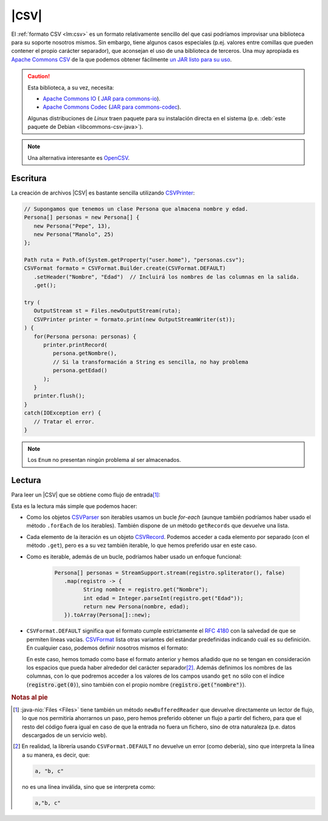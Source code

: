 .. _csv:

|CSV|
*****
El :ref:`formato CSV <lm:csv>` es un formato relativamente sencillo del que casi
podríamos improvisar una biblioteca para su soporte nosotros mismos. Sin embargo,
tiene algunos casos especiales (p.ej. valores entre comillas que pueden contener el
propio carácter separador), que aconsejan el uso de una biblioteca de terceros.
Una muy apropiada es `Apache Commons CSV
<https://commons.apache.org/proper/commons-csv/>`_ de la que
podemos obtener fácilmente `un JAR listo para su uso
<https://mvnrepository.com/artifact/org.apache.commons/commons-csv>`_.

.. caution:: Esta biblioteca, a su vez, necesita:

   * `Apache Commons IO
     <https://commons.apache.org/proper/commons-io/>`_ ( `JAR para commons-io
     <https://mvnrepository.com/artifact/commons-io/commons-io>`_).
   * `Apache Commons Codec <https://commons.apache.org/proper/commons-codec/>`_
     (`JAR para commons-codec
     <https://mvnrepository.com/artifact/commons-codec/commons-codec>`_).
   
   Algunas distribuciones de *Linux* traen paquete para su instalación directa
   en el sistema (p.e. :deb:`este paquete de Debian <libcommons-csv-java>`).

.. note:: Una alternativa interesante es `OpenCSV
   <https://opencsv.sourceforge.net/>`_.

Escritura
=========
La creación de archivos |CSV| es bastante sencilla utilizando
`CSVPrinter <https://commons.apache.org/proper/commons-csv/apidocs/org/apache/commons/csv/CSVPrinter.html>`_:

.. code-block:: java

   // Supongamos que tenemos un clase Persona que almacena nombre y edad.
   Persona[] personas = new Persona[] {
      new Persona("Pepe", 13),
      new Persona("Manolo", 25)
   };

   Path ruta = Path.of(System.getProperty("user.home"), "personas.csv");
   CSVFormat formato = CSVFormat.Builder.create(CSVFormat.DEFAULT)
      .setHeader("Nombre", "Edad")  // Incluirá los nombres de las columnas en la salida.
      .get();

   try (
      OutputStream st = Files.newOutputStream(ruta);
      CSVPrinter printer = formato.print(new OutputStreamWriter(st));
   ) {
      for(Persona persona: personas) {
         printer.printRecord(
            persona.getNombre(),
            // Si la transformación a String es sencilla, no hay problema
            persona.getEdad()
         );
      }
      printer.flush();
   }
   catch(IOException err) {
      // Tratar el error.
   }

.. note:: Los ``Enum`` no presentan ningún problema al ser almacenados.

Lectura
=======
Para leer un |CSV| que se obtiene como flujo de entrada\ [#]_:

.. code-block:: java
   :emphasize-lines: 10, 12

   // El archivo de antes
   Path ruta = Path.of(System.getProperty("user.home"), "personas.csv");
   CSVFormat formato = CSVFormat.Builder.create(CSVFormat.DEFAULT)
      .setHeader()                 // Nos valen los nombres de las columnas incluidos.
      .setSkipHeaderRecord(true)   // La primera columna no son datos.
      .get();

   try (
      InputStream st = Files.newInputStream(ruta);
      CSVParser parser = CSVParser.parse(new InputStreamReader(st), CSVFormat.DEFAULT);
   ) {
      for(CSVRecord registro: parser) {
         // Tratamos cada registro del archivo. Por ejemplo:
         long num = parse.getRecordNumber();       // Número de registro.
         int cantidad = registro.size();           // Cantidad de campos en el registro.
         String nombre = registro.get("Nombre");   // También .get(0)
         int edad = Integer.parseInt(registro.get("Edad"));
         Persona persona = new Persona(nombre, edad);
         System.out.printf("%d: [%d]  %s\n", num, cantidad, persona);
      }
   }
   catch(IOException err) {
      // Lo puede provocar la apertura del flujo o los lectores.
   }

Esta es la lectura más simple que podemos hacer:

* Como los objetos `CSVParser
  <https://commons.apache.org/proper/commons-csv/apidocs/org/apache/commons/csv/CSVParser.html>`_
  son iterables usamos un bucle `for-each` (aunque también podríamos haber usado
  el método ``.forEach`` de los iterables). También dispone de un
  método ``getRecords`` que devuelve una lista.
* Cada elemento de la iteración es un objeto `CSVRecord
  <https://commons.apache.org/proper/commons-csv/apidocs/org/apache/commons/csv/CSVRecord.html>`_.
  Podemos acceder a cada elemento por separado (con el método ``.get``), pero es
  a su vez también iterable, lo que hemos preferido usar en este caso.
* Como es iterable, además de un bucle, podríamos haber usado un enfoque funcional:

   .. code-block:: java

      Persona[] personas = StreamSupport.stream(registro.spliterator(), false)
         .map(registro -> {
               String nombre = registro.get("Nombre");
               int edad = Integer.parseInt(registro.get("Edad"));
               return new Persona(nombre, edad);
         }).toArray(Persona[]::new);

* ``CSVFormat.DEFAULT`` significa que el formato cumple estrictamente el
  :rfc:`4180` con la salvedad de que se permiten líneas vacías. `CSVFormat
  <https://commons.apache.org/proper/commons-csv/apidocs/org/apache/commons/csv/CSVFormat.html>`_
  lista otras variantes del estándar predefinidas indicando cuál es su
  definición. En cualquier caso, podemos definir nosotros mismos el formato:

  .. code-block:: java
     :emphasize-lines: 4

     CSVFormat formato = CSVFormat.Builder.create(CSVFormat.DEFAULT)
         .setHeaderName("nombre", "edad")  // Define otros nombres de columna
         .setSkipHeaderRecord(true)
         .setIgnoreSurroundingSpaces(true)
         .get();

  En este caso, hemos tomado como base el formato anterior y hemos añadido que
  no se tengan en consideración los espacios que pueda haber alrededor del
  carácter separador\ [#]_. Además definimos los nombres de las columnas, con lo
  que podremos acceder a los valores de los campos usando ``get`` no sólo con el
  índice (:code:`registro.get(0)`), sino también con el propio nombre
  (:code:`registro.get("nombre")`).

.. rubric:: Notas al pie

.. [#] :java-nio:`Files <Files>` tiene también un método ``newBufferedReader``
   que devuelve directamente un lector de flujo, lo que nos permitiría
   ahorrarnos un paso, pero hemos preferido obtener un flujo a partir del
   fichero, para que el resto del código fuera igual en caso de que la entrada
   no fuera un fichero, sino de otra naturaleza (p.e. datos descargados de un
   servicio web).

.. [#] En realidad, la librería usando ``CSVFormat.DEFAULT`` no devuelve un
   error (como debería), sino que interpreta la línea a su manera, es decir,
   que:

   .. code-block:: java

      a, "b, c"

   no es una línea inválida, sino que se interpreta como:

   .. code-block:: java

       a,"b, c"

.. |CSV| replace:: :abbr:`CSV (Comma-Separated Values)`
